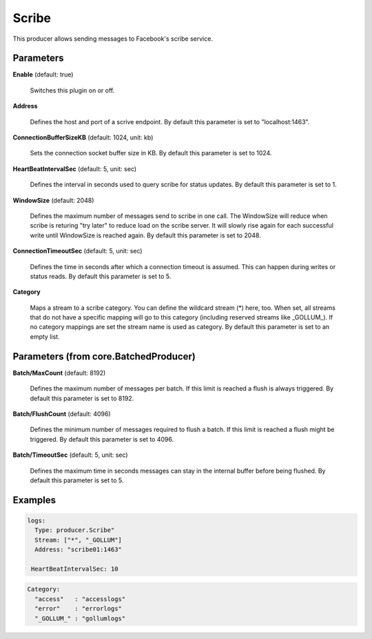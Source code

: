 .. Autogenerated by Gollum RST generator (docs/generator/*.go)

Scribe
======

This producer allows sending messages to Facebook's scribe service.




Parameters
----------

**Enable** (default: true)

  Switches this plugin on or off.
  

**Address**

  Defines the host and port of a scrive endpoint.
  By default this parameter is set to "localhost:1463".
  
  

**ConnectionBufferSizeKB** (default: 1024, unit: kb)

  Sets the connection socket buffer size in KB.
  By default this parameter is set to 1024.
  
  

**HeartBeatIntervalSec** (default: 5, unit: sec)

  Defines the interval in seconds used to query scribe
  for status updates.
  By default this parameter is set to 1.
  
  

**WindowSize** (default: 2048)

  Defines the maximum number of messages send to scribe in one
  call. The WindowSize will reduce when scribe is returing "try later" to
  reduce load on the scribe server. It will slowly rise again for each
  successful write until WindowSize is reached again.
  By default this parameter is set to 2048.
  
  

**ConnectionTimeoutSec** (default: 5, unit: sec)

  Defines the time in seconds after which a connection
  timeout is assumed. This can happen during writes or status reads.
  By default this parameter is set to 5.
  
  

**Category**

  Maps a stream to a scribe category. You can define the wildcard
  stream (*) here, too. When set, all streams that do not have a specific
  mapping will go to this category (including reserved streams like _GOLLUM_).
  If no category mappings are set the stream name is used as category.
  By default this parameter is set to an empty list.
  
  

Parameters (from core.BatchedProducer)
--------------------------------------

**Batch/MaxCount** (default: 8192)

  Defines the maximum number of messages per batch. If this
  limit is reached a flush is always triggered.
  By default this parameter is set to 8192.
  
  

**Batch/FlushCount** (default: 4096)

  Defines the minimum number of messages required to flush
  a batch. If this limit is reached a flush might be triggered.
  By default this parameter is set to 4096.
  
  

**Batch/TimeoutSec** (default: 5, unit: sec)

  Defines the maximum time in seconds messages can stay in
  the internal buffer before being flushed.
  By default this parameter is set to 5.
  
  

Examples
--------

.. code-block:: yaml

	 logs:
	   Type: producer.Scribe"
	   Stream: ["*", "_GOLLUM"]
	   Address: "scribe01:1463"

	  HeartBeatIntervalSec: 10
.. code-block:: yaml

	   Category:
	     "access"   : "accesslogs"
	     "error"    : "errorlogs"
	     "_GOLLUM_" : "gollumlogs"






